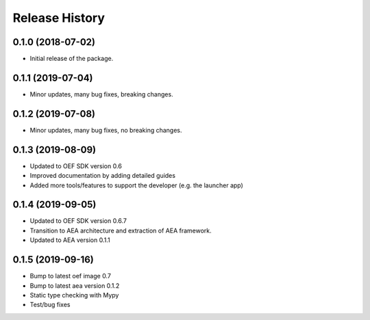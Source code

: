 Release History
===============

0.1.0 (2018-07-02)
-------------------

- Initial release of the package.

0.1.1 (2019-07-04)
-------------------

- Minor updates, many bug fixes, breaking changes.

0.1.2 (2019-07-08)
-------------------

- Minor updates, many bug fixes, no breaking changes.

0.1.3 (2019-08-09)
-------------------

- Updated to OEF SDK version 0.6
- Improved documentation by adding detailed guides
- Added more tools/features to support the developer (e.g. the launcher app)

0.1.4 (2019-09-05)
-------------------

- Updated to OEF SDK version 0.6.7
- Transition to AEA architecture and extraction of AEA framework.
- Updated to AEA version 0.1.1

0.1.5 (2019-09-16)
-------------------

- Bump to latest oef image 0.7
- Bump to latest aea version 0.1.2
- Static type checking with Mypy
- Test/bug fixes
